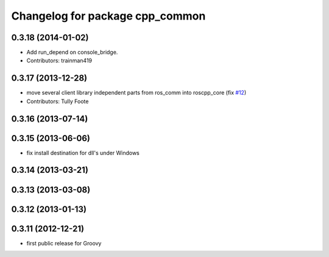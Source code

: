 ^^^^^^^^^^^^^^^^^^^^^^^^^^^^^^^^
Changelog for package cpp_common
^^^^^^^^^^^^^^^^^^^^^^^^^^^^^^^^

0.3.18 (2014-01-02)
-------------------
* Add run_depend on console_bridge.
* Contributors: trainman419

0.3.17 (2013-12-28)
-------------------
* move several client library independent parts from ros_comm into roscpp_core (fix `#12 <https://github.com/trainman419/roscpp_core/issues/12>`_)
* Contributors: Tully Foote

0.3.16 (2013-07-14)
-------------------

0.3.15 (2013-06-06)
-------------------
* fix install destination for dll's under Windows

0.3.14 (2013-03-21)
-------------------

0.3.13 (2013-03-08)
-------------------

0.3.12 (2013-01-13)
-------------------

0.3.11 (2012-12-21)
-------------------
* first public release for Groovy
